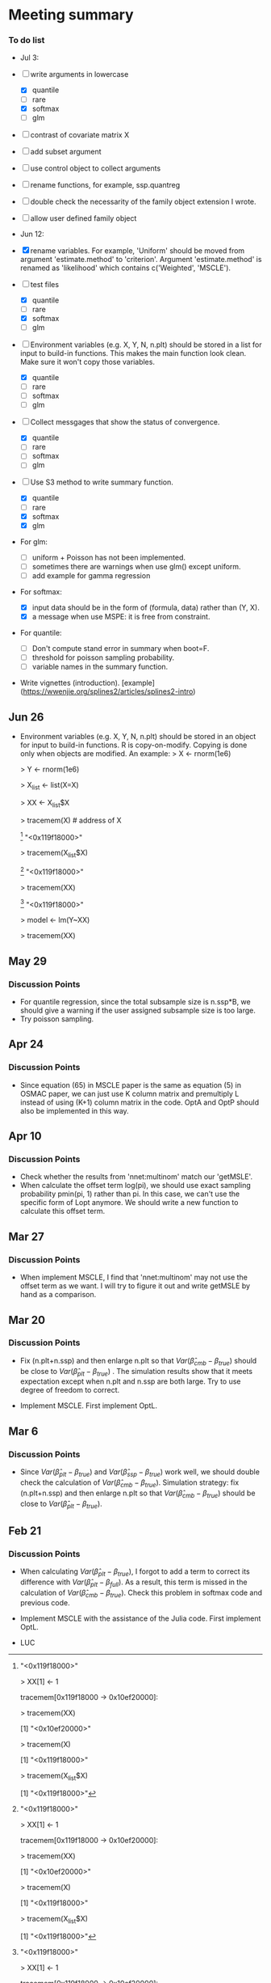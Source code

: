 * Meeting summary


*** To do list
- Jul 3: 
- [ ] write arguments in lowercase
  - [X] quantile
  - [ ] rare
  - [X] softmax
  - [ ] glm
- [ ] contrast of covariate matrix X
- [ ] add subset argument
- [ ] use control object to collect arguments
- [ ] rename functions, for example, ssp.quantreg
- [ ] double check the necessarity of the family object extension I wrote.
- [ ] allow user defined family object
  
- Jun 12:
- [X] rename variables. For example, 'Uniform' should be moved from argument 
  'estimate.method' to 'criterion'. Argument 'estimate.method' is renamed as
  'likelihood' which contains c('Weighted', 'MSCLE').
- [ ] test files
  - [X] quantile
  - [ ] rare
  - [X] softmax
  - [ ] glm
- [ ] Environment variables (e.g. X, Y, N, n.plt) should be stored in a list for
  input to build-in functions. This makes the main function look clean. Make
  sure it won't copy those variables.
  - [X] quantile
  - [ ] rare
  - [ ] softmax
  - [ ] glm
- [ ] Collect messgages that show the status of convergence.
  - [X] quantile
  - [ ] rare
  - [ ] softmax
  - [ ] glm
- [ ] Use S3 method to write summary function.
  - [X] quantile
  - [ ] rare
  - [X] softmax
  - [X] glm
- For glm:
  - [ ] uniform + Poisson has not been implemented.
  - [ ] sometimes there are warnings when use glm() except uniform.
  - [ ] add example for gamma regression
- For softmax:
  - [X] input data should be in the form of (formula, data) rather than (Y, X).
  - [X] a message when use MSPE: it is free from constraint.
- For quantile:
  - [ ] Don't compute stand error in summary when boot=F.
  - [ ] threshold for poisson sampling probability.
  - [ ] variable names in the summary function.
- Write vignettes
  (introduction). [example](https://wwenjie.org/splines2/articles/splines2-intro)

** Jun 26
- Environment variables (e.g. X, Y, N, n.plt) should be stored in an object for
  input to build-in functions. R is copy-on-modify. Copying is done only when
  objects are modified. An example:
  > X <- rnorm(1e6)
  
  > Y <- rnorm(1e6)
  
  > X_list <- list(X=X)
  
  > XX <- X_list$X
  
  > tracemem(X) # address of X
  
  [1] "<0x119f18000>"
  
  > tracemem(X_list$X)
  
  [1] "<0x119f18000>"
  
  > tracemem(XX)
  
  [1] "<0x119f18000>"
  
  > model <- lm(Y~XX)
  
  > tracemem(XX)[1] "<0x119f18000>"
  
  > XX[1] <- 1
  
  tracemem[0x119f18000 -> 0x10ef20000]:
  
  > tracemem(XX)
  
  [1] "<0x10ef20000>"
  
  > tracemem(X)
  
  [1] "<0x119f18000>"
  
  > tracemem(X_list$X)
  
  [1] "<0x119f18000>"

** May 29
*** Discussion Points
- For quantile regression, since the total subsample size is n.ssp*B, we should
  give a warning if the user assigned subsample size is too large.
- Try poisson sampling.

** Apr 24
*** Discussion Points
- Since equation (65) in MSCLE paper is the same as equation (5) in
  OSMAC paper, we can just use K column matrix and premultiply L
  instead of using (K+1) column matrix in the code.  OptA and OptP
  should also be implemented in this way.

** Apr 10
*** Discussion Points
- Check whether the results from 'nnet:multinom' match our 'getMSLE'.
- When calculate the offset term log(pi), we should use exact sampling
  probability pmin(pi, 1) rather than pi. In this case, we can't use
  the specific form of Lopt anymore. We should write a new function to
  calculate this offset term.
   
** Mar 27
*** Discussion Points
- When implement MSCLE, I find that 'nnet:multinom' may not use the offset
  term as we want. I will try to figure it out and write getMSLE by hand as
   a comparison.


** Mar 20
*** Discussion Points
- Fix (n.plt+n.ssp) and then enlarge n.plt so that \(Var(\hat{\beta}_{cmb} -
   \beta_{true})\) should be close to \(Var(\hat{\beta}_{plt} - \beta_{true})\)
   . The simulation results show that it meets expectation except when n.plt
    and n.ssp are both large. Try to use degree of freedom to correct.

- Implement MSCLE. First implement OptL.

** Mar 6
*** Discussion Points
- Since \(Var(\hat{\beta}_{plt} - \beta_{true})\) and \(Var(\hat{\beta}_{ssp}
  - \beta_{true})\) work well, we should double check the calculation of
    \(Var(\hat{\beta}_{cmb} - \beta_{true})\). Simulation strategy: fix
    (n.plt+n.ssp) and then enlarge n.plt so that \(Var(\hat{\beta}_{cmb} -
     \beta_{true})\) should be close to \(Var(\hat{\beta}_{plt} -
      \beta_{true})\).

** Feb 21
*** Discussion Points
- When calculating \(Var(\hat{\beta}_{plt} - \beta_{true})\), I forgot to add a
   term to correct its difference with \(Var(\hat{\beta}_{plt} -
   \beta_{full})\). As a result, this term is missed in the calculation of
    \(Var(\hat{\beta}_{cmb} - \beta_{true})\). Check this problem in softmax
     code and previous code.

- Implement MSCLE with the assistance of the Julia code. First implement OptL.

- LUC
